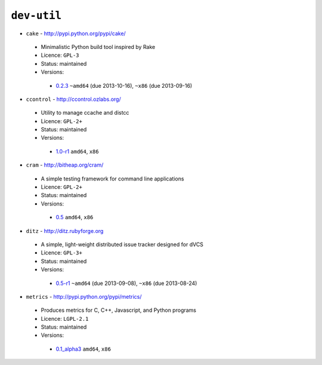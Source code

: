 ``dev-util``
------------

* ``cake`` - http://pypi.python.org/pypi/cake/

 * Minimalistic Python build tool inspired by Rake
 * Licence: ``GPL-3``
 * Status: maintained
 * Versions:

  * `0.2.3 <https://github.com/JNRowe/jnrowe-misc/blob/master/dev-util/cake/cake-0.2.3.ebuild>`__  ``~amd64`` (due 2013-10-16), ``~x86`` (due 2013-09-16)

* ``ccontrol`` - http://ccontrol.ozlabs.org/

 * Utility to manage ccache and distcc
 * Licence: ``GPL-2+``
 * Status: maintained
 * Versions:

  * `1.0-r1 <https://github.com/JNRowe/jnrowe-misc/blob/master/dev-util/ccontrol/ccontrol-1.0-r1.ebuild>`__  ``amd64``, ``x86``

* ``cram`` - http://bitheap.org/cram/

 * A simple testing framework for command line applications
 * Licence: ``GPL-2+``
 * Status: maintained
 * Versions:

  * `0.5 <https://github.com/JNRowe/jnrowe-misc/blob/master/dev-util/cram/cram-0.5.ebuild>`__  ``amd64``, ``x86``

* ``ditz`` - http://ditz.rubyforge.org

 * A simple, light-weight distributed issue tracker designed for dVCS
 * Licence: ``GPL-3+``
 * Status: maintained
 * Versions:

  * `0.5-r1 <https://github.com/JNRowe/jnrowe-misc/blob/master/dev-util/ditz/ditz-0.5-r1.ebuild>`__  ``~amd64`` (due 2013-09-08), ``~x86`` (due 2013-08-24)

* ``metrics`` - http://pypi.python.org/pypi/metrics/

 * Produces metrics for C, C++, Javascript, and Python programs
 * Licence: ``LGPL-2.1``
 * Status: maintained
 * Versions:

  * `0.1_alpha3 <https://github.com/JNRowe/jnrowe-misc/blob/master/dev-util/metrics/metrics-0.1_alpha3.ebuild>`__  ``amd64``, ``x86``

